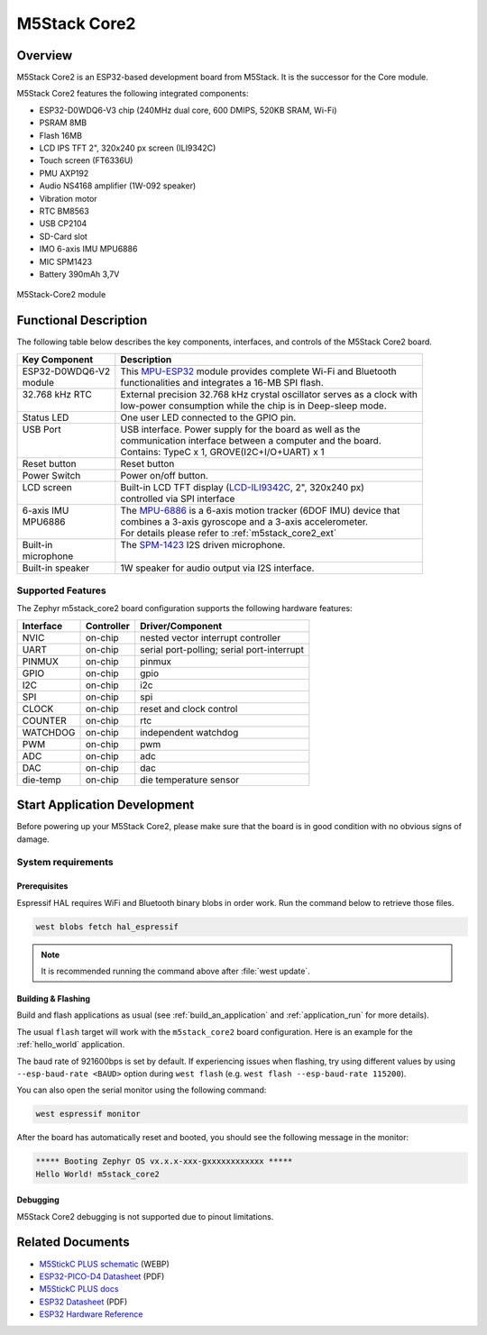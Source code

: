 .. _m5stack_core2:

M5Stack Core2
#############

Overview
********

M5Stack Core2 is an ESP32-based development board from M5Stack. It is the successor for the Core module.

M5Stack Core2 features the following integrated components:

- ESP32-D0WDQ6-V3 chip (240MHz dual core, 600 DMIPS, 520KB SRAM, Wi-Fi)
- PSRAM 8MB
- Flash 16MB
- LCD IPS TFT 2", 320x240 px screen (ILI9342C)
- Touch screen (FT6336U)
- PMU AXP192
- Audio NS4168 amplifier (1W-092 speaker)
- Vibration motor
- RTC BM8563
- USB CP2104
- SD-Card slot
- IMO 6-axis IMU MPU6886
- MIC SPM1423
- Battery 390mAh 3,7V

.. figure:: img/m5stack_core2.webp
        :align: center
        :alt: M5Stack-Core2
        :width: 400 px

        M5Stack-Core2 module

Functional Description
**********************

The following table below describes the key components, interfaces, and controls
of the M5Stack Core2 board.

.. _M5Core2 Schematic: https://m5stack.oss-cn-shenzhen.aliyuncs.com/resource/docs/schematic/Core/CORE2_V1.0_SCH.pdf
.. _MPU-ESP32: https://m5stack.oss-cn-shenzhen.aliyuncs.com/resource/docs/datasheet/core/esp32_datasheet_en_v3.9.pdf
.. _TOUCH-FT6336U: https://m5stack.oss-cn-shenzhen.aliyuncs.com/resource/docs/datasheet/core/Ft6336GU_Firmware%20外部寄存器_20151112-%20EN.xlsx
.. _SND-NS4168: https://m5stack.oss-cn-shenzhen.aliyuncs.com/resource/docs/datasheet/core/NS4168_CN_datasheet.pdf
.. _MPU-6886: https://m5stack.oss-cn-shenzhen.aliyuncs.com/resource/docs/datasheet/core/MPU-6886-000193%2Bv1.1_GHIC_en.pdf
.. _LCD-ILI9342C: https://m5stack.oss-cn-shenzhen.aliyuncs.com/resource/docs/datasheet/core/ILI9342C-ILITEK.pdf
.. _SPM-1423: https://m5stack.oss-cn-shenzhen.aliyuncs.com/resource/docs/datasheet/core/SPM1423HM4H-B_datasheet_en.pdf
.. _RTC-BM8563: https://m5stack.oss-cn-shenzhen.aliyuncs.com/resource/docs/datasheet/core/BM8563_V1.1_cn.pdf
.. _SY7088: https://m5stack.oss-cn-shenzhen.aliyuncs.com/resource/docs/datasheet/core/SY7088-Silergy.pdf
.. _PMU-AXP192: https://m5stack.oss-cn-shenzhen.aliyuncs.com/resource/docs/datasheet/core/AXP192_datasheet_en.pdf
.. _VIB-1072_RFN01: https://m5stack.oss-cn-shenzhen.aliyuncs.com/resource/docs/datasheet/core/1027RFN01-33d.pdf

+------------------+--------------------------------------------------------------------------+
| Key Component    | Description                                                              |
+==================+==========================================================================+
|| ESP32-D0WDQ6-V2 || This `MPU-ESP32`_ module provides complete Wi-Fi and Bluetooth          |
|| module          || functionalities and integrates a 16-MB SPI flash.                       |
+------------------+--------------------------------------------------------------------------+
|| 32.768 kHz RTC  || External precision 32.768 kHz crystal oscillator serves as a clock with |
||                 || low-power consumption while the chip is in Deep-sleep mode.             |
+------------------+--------------------------------------------------------------------------+
| Status LED       | One user LED connected to the GPIO pin.                                  |
+------------------+--------------------------------------------------------------------------+
|| USB Port        || USB interface. Power supply for the board as well as the                |
||                 || communication interface between a computer and the board.               |
||                 || Contains: TypeC x 1, GROVE(I2C+I/O+UART) x 1                            |
+------------------+--------------------------------------------------------------------------+
| Reset button     | Reset button                                                             |
+------------------+--------------------------------------------------------------------------+
| Power Switch     | Power on/off button.                                                     |
+------------------+--------------------------------------------------------------------------+
|| LCD screen      || Built-in LCD TFT display \(`LCD-ILI9342C`_, 2", 320x240 px\)            |
||                 || controlled via SPI interface                                            |
+------------------+--------------------------------------------------------------------------+
|| 6-axis IMU      || The `MPU-6886`_ is a 6-axis motion tracker (6DOF IMU) device that       |
|| MPU6886         || combines a 3-axis gyroscope and a 3-axis accelerometer.                 |
||                 || For details please refer to :ref:`m5stack_core2_ext`                    |
+------------------+--------------------------------------------------------------------------+
|| Built-in        || The `SPM-1423`_ I2S driven microphone.                                  |
|| microphone      ||                                                                         |
+------------------+--------------------------------------------------------------------------+
| Built-in speaker | 1W speaker for audio output via I2S interface.                           |
+------------------+--------------------------------------------------------------------------+

Supported Features
==================

The Zephyr m5stack_core2 board configuration supports the following hardware features:

+-----------+------------+-------------------------------------+
| Interface | Controller | Driver/Component                    |
+===========+============+=====================================+
| NVIC      | on-chip    | nested vector interrupt controller  |
+-----------+------------+-------------------------------------+
| UART      | on-chip    | serial port-polling;                |
|           |            | serial port-interrupt               |
+-----------+------------+-------------------------------------+
| PINMUX    | on-chip    | pinmux                              |
+-----------+------------+-------------------------------------+
| GPIO      | on-chip    | gpio                                |
+-----------+------------+-------------------------------------+
| I2C       | on-chip    | i2c                                 |
+-----------+------------+-------------------------------------+
| SPI       | on-chip    | spi                                 |
+-----------+------------+-------------------------------------+
| CLOCK     | on-chip    | reset and clock control             |
+-----------+------------+-------------------------------------+
| COUNTER   | on-chip    | rtc                                 |
+-----------+------------+-------------------------------------+
| WATCHDOG  | on-chip    | independent watchdog                |
+-----------+------------+-------------------------------------+
| PWM       | on-chip    | pwm                                 |
+-----------+------------+-------------------------------------+
| ADC       | on-chip    | adc                                 |
+-----------+------------+-------------------------------------+
| DAC       | on-chip    | dac                                 |
+-----------+------------+-------------------------------------+
| die-temp  | on-chip    | die temperature sensor              |
+-----------+------------+-------------------------------------+


Start Application Development
*****************************

Before powering up your M5Stack Core2, please make sure that the board is in good
condition with no obvious signs of damage.

System requirements
===================

Prerequisites
-------------

Espressif HAL requires WiFi and Bluetooth binary blobs in order work. Run the command
below to retrieve those files.

.. code-block:: console

   west blobs fetch hal_espressif

.. note::

   It is recommended running the command above after :file:`west update`.

Building & Flashing
-------------------

Build and flash applications as usual (see :ref:`build_an_application` and
:ref:`application_run` for more details).

.. zephyr-app-commands::
   :zephyr-app: samples/hello_world
   :board: m5stack_core2
   :goals: build

The usual ``flash`` target will work with the ``m5stack_core2`` board
configuration. Here is an example for the :ref:`hello_world`
application.

.. zephyr-app-commands::
   :zephyr-app: samples/hello_world
   :board: m5stack_core2
   :goals: flash

The baud rate of 921600bps is set by default. If experiencing issues when flashing,
try using different values by using ``--esp-baud-rate <BAUD>`` option during
``west flash`` (e.g. ``west flash --esp-baud-rate 115200``).

You can also open the serial monitor using the following command:

.. code-block:: shell

   west espressif monitor

After the board has automatically reset and booted, you should see the following
message in the monitor:

.. code-block:: console

   ***** Booting Zephyr OS vx.x.x-xxx-gxxxxxxxxxxxx *****
   Hello World! m5stack_core2

Debugging
---------

M5Stack Core2 debugging is not supported due to pinout limitations.

Related Documents
*****************

- `M5StickC PLUS schematic <https://static-cdn.m5stack.com/resource/docs/products/core/m5stickc_plus/m5stickc_plus_sch_03.webp>`_ (WEBP)
- `ESP32-PICO-D4 Datasheet <https://www.espressif.com/sites/default/files/documentation/esp32-pico-d4_datasheet_en.pdf>`_ (PDF)
- `M5StickC PLUS docs <https://docs.m5stack.com/en/core/m5stickc_plus>`_
- `ESP32 Datasheet <https://www.espressif.com/sites/default/files/documentation/esp32_datasheet_en.pdf>`_ (PDF)
- `ESP32 Hardware Reference <https://docs.espressif.com/projects/esp-idf/en/latest/esp32/hw-reference/index.html>`_
